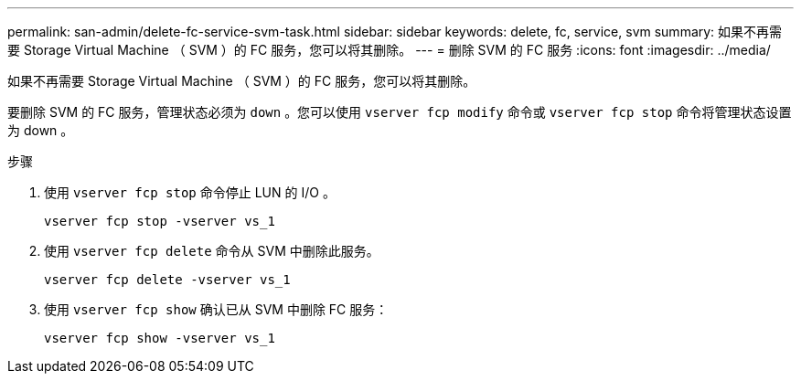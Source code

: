 ---
permalink: san-admin/delete-fc-service-svm-task.html 
sidebar: sidebar 
keywords: delete, fc, service, svm 
summary: 如果不再需要 Storage Virtual Machine （ SVM ）的 FC 服务，您可以将其删除。 
---
= 删除 SVM 的 FC 服务
:icons: font
:imagesdir: ../media/


[role="lead"]
如果不再需要 Storage Virtual Machine （ SVM ）的 FC 服务，您可以将其删除。

要删除 SVM 的 FC 服务，管理状态必须为 `down` 。您可以使用 `vserver fcp modify` 命令或 `vserver fcp stop` 命令将管理状态设置为 down 。

.步骤
. 使用 `vserver fcp stop` 命令停止 LUN 的 I/O 。
+
`vserver fcp stop -vserver vs_1`

. 使用 `vserver fcp delete` 命令从 SVM 中删除此服务。
+
`vserver fcp delete -vserver vs_1`

. 使用 `vserver fcp show` 确认已从 SVM 中删除 FC 服务：
+
`vserver fcp show -vserver vs_1`


